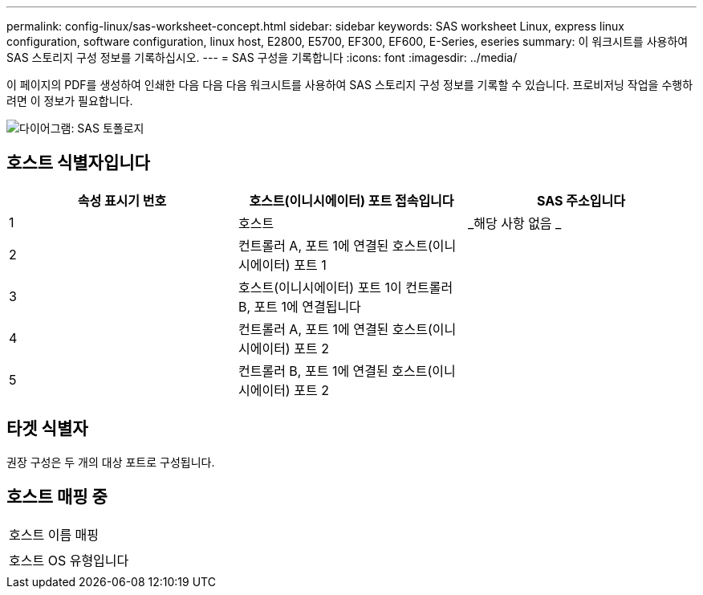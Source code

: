 ---
permalink: config-linux/sas-worksheet-concept.html 
sidebar: sidebar 
keywords: SAS worksheet Linux, express linux configuration, software configuration, linux host, E2800, E5700, EF300, EF600, E-Series, eseries 
summary: 이 워크시트를 사용하여 SAS 스토리지 구성 정보를 기록하십시오. 
---
= SAS 구성을 기록합니다
:icons: font
:imagesdir: ../media/


[role="lead"]
이 페이지의 PDF를 생성하여 인쇄한 다음 다음 다음 워크시트를 사용하여 SAS 스토리지 구성 정보를 기록할 수 있습니다. 프로비저닝 작업을 수행하려면 이 정보가 필요합니다.

image::../media/sas_topology_diagram_conf-lin.gif[다이어그램: SAS 토폴로지]



== 호스트 식별자입니다

|===
| 속성 표시기 번호 | 호스트(이니시에이터) 포트 접속입니다 | SAS 주소입니다 


 a| 
1
 a| 
호스트
 a| 
_해당 사항 없음 _



 a| 
2
 a| 
컨트롤러 A, 포트 1에 연결된 호스트(이니시에이터) 포트 1
 a| 



 a| 
3
 a| 
호스트(이니시에이터) 포트 1이 컨트롤러 B, 포트 1에 연결됩니다
 a| 



 a| 
4
 a| 
컨트롤러 A, 포트 1에 연결된 호스트(이니시에이터) 포트 2
 a| 



 a| 
5
 a| 
컨트롤러 B, 포트 1에 연결된 호스트(이니시에이터) 포트 2
 a| 

|===


== 타겟 식별자

권장 구성은 두 개의 대상 포트로 구성됩니다.



== 호스트 매핑 중

|===


 a| 
호스트 이름 매핑
 a| 



 a| 
호스트 OS 유형입니다
 a| 

|===